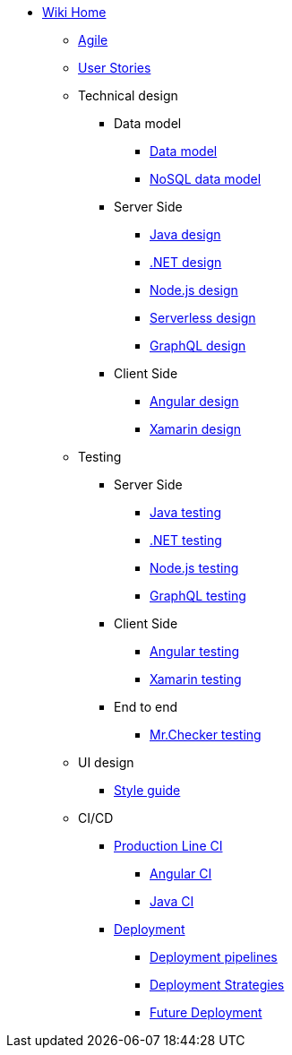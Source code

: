 * link:Home.asciidoc[Wiki Home]
** link:agile.asciidoc[Agile]
** link:user-stories.asciidoc[User Stories]
** Technical design
*** Data model
**** link:my-thai-star-data-model.asciidoc[Data model]
**** link:my-thai-star-nosql-data-model.asciidoc[NoSQL data model]
*** Server Side
**** link:java-design.asciidoc[Java design]
**** link:net-design.asciidoc[.NET design]
**** link:nodejs-design.asciidoc[Node.js design]
**** link:serverless-design.asciidoc[Serverless design]
**** link:graphql-design.asciidoc[GraphQL design]
*** Client Side
**** link:angular-design.asciidoc[Angular design]
**** link:xamarin-design.asciidoc[Xamarin design]
** Testing
*** Server Side
**** link:java-testing.asciidoc[Java testing]
**** link:net-testing.asciidoc[.NET testing]
**** link:nodejs-testing.asciidoc[Node.js testing]
**** link:graphql-testing.asciidoc[GraphQL testing]
*** Client Side
**** link:angular-testing.asciidoc[Angular testing]
**** link:xamarin-testing.asciidoc[Xamarin testing]
*** End to end
**** link:mrchecker.asciidoc[Mr.Checker testing]
** UI design
*** link:style-guide.asciidoc[Style guide]
** CI/CD
*** link:production-line-ci.asciidoc[Production Line CI]
**** link:angular-ci.asciidoc[Angular CI]
**** link:java-ci.asciidoc[Java CI]
*** link:deployment.asciidoc[Deployment]
**** link:deployment-pipelines.asciidoc[Deployment pipelines]
**** link:deployment-strategies.asciidoc[Deployment Strategies]
**** link:future-deployment.asciidoc[Future Deployment]
